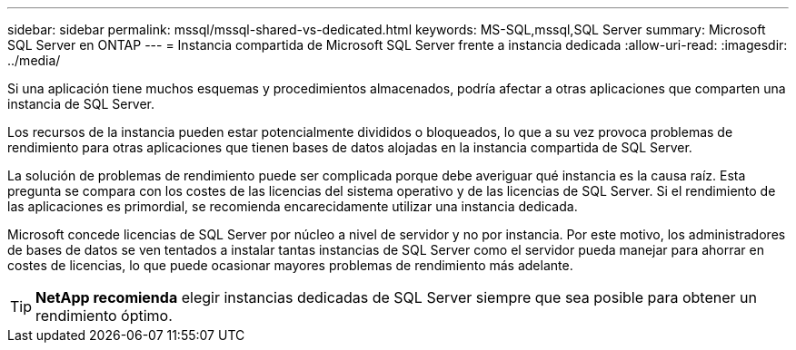 ---
sidebar: sidebar 
permalink: mssql/mssql-shared-vs-dedicated.html 
keywords: MS-SQL,mssql,SQL Server 
summary: Microsoft SQL Server en ONTAP 
---
= Instancia compartida de Microsoft SQL Server frente a instancia dedicada
:allow-uri-read: 
:imagesdir: ../media/


[role="lead"]
Si una aplicación tiene muchos esquemas y procedimientos almacenados, podría afectar a otras aplicaciones que comparten una instancia de SQL Server.

Los recursos de la instancia pueden estar potencialmente divididos o bloqueados, lo que a su vez provoca problemas de rendimiento para otras aplicaciones que tienen bases de datos alojadas en la instancia compartida de SQL Server.

La solución de problemas de rendimiento puede ser complicada porque debe averiguar qué instancia es la causa raíz. Esta pregunta se compara con los costes de las licencias del sistema operativo y de las licencias de SQL Server. Si el rendimiento de las aplicaciones es primordial, se recomienda encarecidamente utilizar una instancia dedicada.

Microsoft concede licencias de SQL Server por núcleo a nivel de servidor y no por instancia. Por este motivo, los administradores de bases de datos se ven tentados a instalar tantas instancias de SQL Server como el servidor pueda manejar para ahorrar en costes de licencias, lo que puede ocasionar mayores problemas de rendimiento más adelante.


TIP: *NetApp recomienda* elegir instancias dedicadas de SQL Server siempre que sea posible para obtener un rendimiento óptimo.
